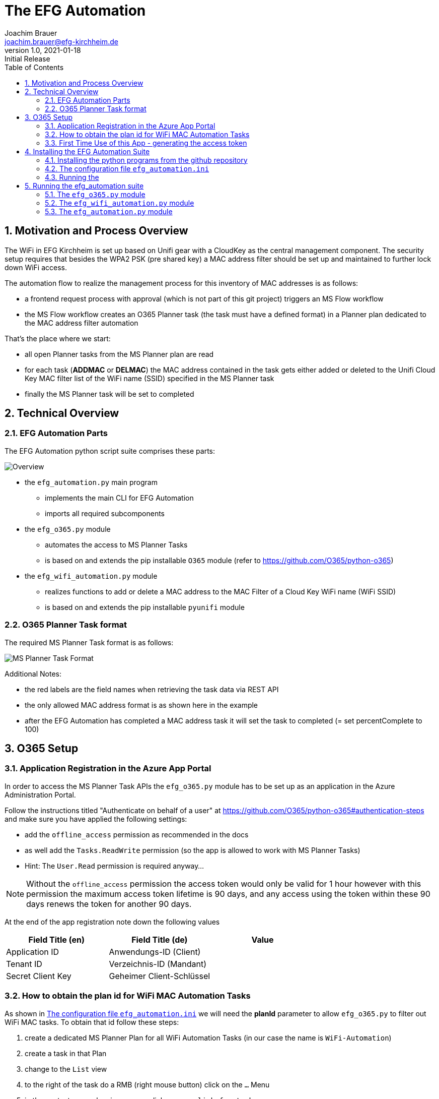 = The EFG Automation
:doctype: book
:author: Joachim Brauer
:email: joachim.brauer@efg-kirchheim.de
:revnumber: 1.0
:revdate: 2021-01-18
:revremark: Initial Release
:sectnums:
:toc:
:imagesdir: images

== Motivation and Process Overview

The WiFi in EFG Kirchheim is set up based on Unifi gear with a CloudKey as the central management component.
The security setup requires that besides the WPA2 PSK (pre shared key) a MAC address filter should be set up
and maintained to further lock down WiFi access.

The automation flow to realize the management process for this inventory of MAC addresses is as follows:

* a frontend request process with approval (which is not part of this git project) triggers an MS Flow workflow
* the MS Flow workflow creates an O365 Planner task (the task must have a defined format) in a Planner plan
dedicated to the MAC address filter automation

That's the place where we start:

* all open Planner tasks from the MS Planner plan are read
* for each task (*ADDMAC* or *DELMAC*) the MAC address contained in the task
gets either added or deleted to the Unifi Cloud Key MAC filter list of the WiFi name (SSID) specified in the MS Planner task
* finally the MS Planner task will be set to completed

== Technical Overview
=== EFG Automation Parts
The EFG Automation python script suite comprises these parts:

image::EFGAutomation.overview.png[Overview]

* the `efg_automation.py` main program
** implements the main CLI for EFG Automation
** imports all required subcomponents

* the `efg_o365.py` module
** automates the access to MS Planner Tasks
** is based on and extends the pip installable `O365` module (refer to https://github.com/O365/python-o365[])

* the `efg_wifi_automation.py` module
** realizes functions to add or delete a MAC address to the MAC Filter of a Cloud Key WiFi name (WiFi SSID)
** is based on and extends the pip installable `pyunifi` module

=== O365 Planner Task format

The required MS Planner Task format is as follows:

image::EFGAutomation.MSPlannerTaskFormat.png[MS Planner Task Format]

Additional Notes:

* the red labels are the field names when retrieving the task data via REST API
* the only allowed MAC address format is as shown here in the example
* after the EFG Automation has completed a MAC address task it will set the task to completed (= set percentComplete to 100)

== O365 Setup

=== Application Registration in the Azure App Portal

In order to access the MS Planner Task APIs the `efg_o365.py` module has to be set up as an application in the Azure Administration Portal.

Follow the instructions titled "Authenticate on behalf of a user" at https://github.com/O365/python-o365#authentication-steps[]
and make sure you have applied the following settings:

* add the `offline_access` permission as recommended in the docs
* as well add the `Tasks.ReadWrite` permission (so the app is allowed to work with MS Planner Tasks)
* Hint: The `User.Read` permission is required anyway...

:icons: font
NOTE: Without the `offline_access` permission the access token would only be valid for 1 hour however
with this permission the maximum access token lifetime is 90 days, and any access using the token
within these 90 days renews the token for another 90 days.

At the end of the app registration note down the following values


|===
|Field Title (en)|Field Title (de)|Value

|Application ID
|Anwendungs-ID (Client)
|

|Tenant ID
|Verzeichnis-ID (Mandant)
|

|Secret Client Key
|Geheimer Client-Schlüssel
|

|===


=== How to obtain the plan id for WiFi MAC Automation Tasks
As shown in <<_the_configuration_file_efg_automation_ini>> we will need the *planId* parameter to allow `efg_o365.py` to
filter out WiFi MAC tasks. To obtain that id follow these steps:

. create a dedicated MS Planner Plan for all WiFi Automation Tasks (in our case the name is `WiFi-Automation`)
. create a task in that Plan
. change to the `List` view
. to the right of the task do a RMB (right mouse button) click on the `...` Menu
. in the context menu showing up now click on `copy link for task`
. copy the link that shows up now in an editor of your choice
. see the picture below where the plan id is located in the link and copy that over into
the configuration file

image::EFGAutomation.FindPlanID.png[How to find the plan id]


=== First Time Use of this App - generating the access token

When using the app for the first time (after you have installed the application as shown in <<_installing_the_efg_automation_suite>>) you will have to follow this authentication procedure:

. run the `efg_o365.py` module from the command line with the `` parameter, e.g.

   python efg_o365.py --config <yourconfig.ini> --do_initial_auth show_open_tasks

. the app will print out an access confirmation URL that you have to copy&paste to a web browser (recommended: Firefox)
and will then sit on a prompt expecting the redirect URI (see below)
. upon executing this URL via a browser confirm the access for your app
. the browser will then be redirected to the *redirect URI* you specified upon app registration (usually https://login.microsoftonline.com/common/oauth2/nativeclient/<something>[])
. this URL does not lead to a valid existing site so the request will *fail* -- however:
. copy&paste the *full redirect URI* starting with `https://login.microsoftonline.com/common/oauth2/nativeclient...` back to the prompt on which the app is waiting
. after this step the full app access is established and a token file `o365_token.txt` with the access token has
been created in the current working directory

:icons: font
CAUTION: The file `o365_token.txt` is equivalent to a password, thus protect this file from unwanted access.

== Installing the EFG Automation Suite
=== Installing the python programs from the github repository

:icons: font
[NOTE]
====
The prerequisites for the following steps are:

* git must be installed (`yum install git` for Fedora/CentOS derivates or `apt-get install git` for debian derivates)
* python3 >= 3.6 must be installed
====

Follow these steps:

[source,bash]
----
# cd to the directory where you want to get the EFG automation installed

# create a python3 virtual environment in a directory called venv
python3 -m venv venv

# activate the new virtual environment
source venv/bin/activate

# clone the git repo from github
git clone https://github.com/jojjo64/efg-kirchheim.git

# cd to the now cloned directory
cd efg-kirchheim

# install all python module dependencies listed in requirements.txt
pip install -r requirements.txt
----


=== The configuration file `efg_automation.ini`
To start configuring the EFG Automation copy the example configuration file to the default config file name `efg_automation.ini`:

----
cp -p efg_automation.example.ini efg_automation.ini
----

The `efg_automation.ini` has these sections:

|===
|Section|Meaning

|CloudKey
|Required settings to access the Unifi CloudKey

|O365_Planner
|Required settings to access the MS Planner Tasks

|MSTeams_Notifications
|Required settings for posting status and alert messages into a MS Teams Channel

|EFGAutomation
|General settings for the entire suite
|===

==== CloudKey Section
The CloudKey section contains these settings:

    [CloudKey]
    host = <ip>
    user = <user>
    password = <password>
    Unifi_Controller_Type = [CloudKey|DreamMachine]
    update_mac_file_on_add_remove = yes

* set the `host` var to the cloud key IP
* set user and password of a CloudKey user with administrative rights into the `user` and `password` vars
* set the Unifi_Controller_Type to either `CloudKey` or `DreamMachine` (depending on what your Controller is)

==== O365_Planner Section
The O365_Planner section contains these settings:

    [O365_Planner]
    tenant = <yourtenant>
    app_id = <app_id>
    app_token = <app_token>
    wifi_automation_plan_id = <plan_id>

* refer to the <<_application_registration_in_the_azure_app_portal>> and
<<_how_to_obtain_the_plan_id_for_wifi_mac_automation_tasks>> chapters how to obtain these values.

==== MSTeams_Notifications Section
The MSTeams_Notifications section contains these settings:

    [MSTeams_Notifications]
    msteams_webhook = <webhook_link>
    msteams_adaptive_card_info = (...)
    msteams_adaptive_card_warning = (...)
    msteams_adaptive_card_error = (...)

* the only value you have to set here:
** dedicate an MS Teams Chat Channel for Status and Error Messages of the
EFG Automation
** Go to `Connectors` and add an `Incoming Webhook` to this Channel
** copy the webhook link from this `Incoming Webhook` and add it to the `msteams_webhook` field in this config section

==== EFGAutomation Section
The EFGAutomation section contains these settings:

    [EFGAutomation]
    send_msteams_status_messages = yes
    send_msteams_error_messages = yes

|===
|Value|Meaning

|`send_msteams_status_messages`
|Set to `yes` if you want to receive status messages into the MS Teams Channel, otherwise set to `no`

|`send_msteams_error_messages`
|Currently sending error message cannot be turned off, thus keep this set to `yes`.

|===

=== Running the

== Running the efg_automation suite

While the `efg_automation.py` orchestrates the entire suite, each component has
a CLI on its own and offers a CLI with limited capabilities which are mainly intended
for testing the components.

=== The `efg_o365.py` module

Usage from command line:

----
usage: efg_o365.py [-h] [--configfile CONFIGFILE] [--do_initial_auth]
                   [--debug] [--info]
                   {show_open_tasks}

EFG O365 Planner Task automation: manage Planner Tasks

positional arguments:
  {show_open_tasks}     the command to execute

optional arguments:
  -h, --help            show this help message and exit
  --configfile CONFIGFILE
                        our configfile (default is efg_automation.ini)
  --do_initial_auth     must be specified if the initial authentication
                        against O365 should be performed
  --debug               print debug output
  --info                print info output
----

:icons: font
NOTE: use the `show_open_tasks` command to test connectivity to O365


=== The `efg_wifi_automation.py` module
Usage from command line:

----
usage: efg_wifi_automation.py [-h] --wifi_name WIFI_NAME [--macfile MACFILE]
                              [--configfile CONFIGFILE] [--debug] [--info]
                              {show_macs,set_mac_filter}

EFG WiFi automation: manage Unifi Cloud Key mac address filter

positional arguments:
  {show_macs,set_mac_filter}
                        the command to execute

optional arguments:
  -h, --help            show this help message and exit
  --wifi_name WIFI_NAME
                        the Cloud Key WiFi name (SSID) to work on
  --macfile MACFILE     the name of the file with mac addresses (not required
                        for the 'show_macs' command)
  --configfile CONFIGFILE
                        our configfile (default is efg_automation.ini)
  --debug               print debug output
  --info                print info output
----

[NOTE]
====
* the `show_macs` command shows the MAC addresses set in the WiFi filter of the SSID in question
* thus use the `show_macs` command for CloudKey connectivity testing
* the `set_mac_filter` command sets (= completely overwrites) the MAC address filter of the SSID specified by the `--wifi_name` parameter from the file specified in the `--macfile` parameter
* each MAC address entry in the MAC file is associated with a WiFi name (SSID) - the `set_mac_filter` command will only process entries with a matching WiFi name (SSID) as set by the `--wifi_name` parameter
* for the MAC file layout refer to <<_initial_mac_filter_setup_via_a_mac_address_file>>)
====

==== Initial MAC Filter Setup via a MAC address file

The rules for setting up a MAC address file are:

* each MAC address has to be on a separate line in the file
* the only allowed delimiter between two hex values is a colon `:`
* then - separated with a semicolon - the Wifi name (SSID) must follow (the `set_mac_filter` command will only process entries with a matching WiFi name (SSID) as set by the `--wifi_name` parameter)
* line comments are allowed: they must start with a hash `#` in column 1 of a line
* inline comments following a MAC address are allowed as well:
** they must be separated from the MAC address by one or more blanks
** they must start with a hash `#`
* blank lines are allowed as well and will be ignored

An example MAC address file showing these conventions looks like this:

    # John Doe
    aa:bb:cc:dd:ee:ff;my-SSID
    11:22:33:44:55:66;my-other-SSID      # Jane Doe


==== MAC address file update when processing ADDMAC and DELMAC tasks

ADDMAC and DELMAC are acronyms for these `Manage_MACFilter` class methods of the
`efg_wifi_automation.py` module:

|===
|Acronym|Method|Meaning

|ADDMAC
|add_mac_to_mac_filter()
|adds a MAC to a WiFi name (SSID) MAC address filter

|DELMAC
|remove_mac_from_mac_filter()
|removes a MAC from a WiFi name (SSID) MAC address filter

|===

If you set the `update_mac_file_on_add_remove` config setting to `yes` then each ADDMAC / DELMAC activity will update
a shadow MAC address file specified by the `--macfile` parameter as well.

The intention of maintaining a shadow MAC file is: Should a CloudKey configuration
be lost for whatever reason (accidential deletion, CloudKey Hardware Failure) then you can
easily restore the MAC address filter from this shadow MAC file using `efg_wifi_automation.py` 's `set_mac_filter` command.

However creating backups from the entire CloudKey config is a more holistic approach to prevent
configuration data loss in such cases -> thus I recommend taking this solution instead.


=== The `efg_automation.py` module

As already said this module is the main CLI module for the entire EFG automation.

Recommended usage: Run from crontab in the desired frequence.

General usage from command line:

----
usage: efg_automation.py [-h] [--configfile CONFIGFILE] [--macfile MACFILE]
                         [--debug] [--info]
                         {process_wifi_mac_tasks}

the EFG Automation CLI

positional arguments:
  {process_wifi_mac_tasks}
                        process all open WiFi MAC filter list tasks

optional arguments:
  -h, --help            show this help message and exit
  --configfile CONFIGFILE
                        our configfile (default is efg_automation.ini)
  --macfile MACFILE     the name of the file where MAC addresses will be
                        maintained if update_mac_file_on_add_remove is set
                        active (default is mac_addresses.txt)
  --debug               print debug output
  --info                print info output
----

Invoking this program will

* read all open *ADDMAC* / *DELMAC* Planner Tasks to add or remove MAC addresses
* then add or remove the MAC in question to or from the CloudKey WiFi name (SSID) MAC filter with the WiFi name that is set in the *ADDMAC* / *DELMAC* planner task
* if the `update_mac_file_on_add_remove` setting in the config is set, then all ADDMAC / DELMAC changes will be mirrored to that MAC address file (so that the file has the same inventory of MACs than the Cloudkey MAC filters).

WARNING: Manual MAC filter changes applied directly to the CloudKey config via the CloudKey GUI will NOT be automatically detected and mirrored back to the MAC address file --> in that case the file and the MAC filter list in the CloudKey will start to diverge!
